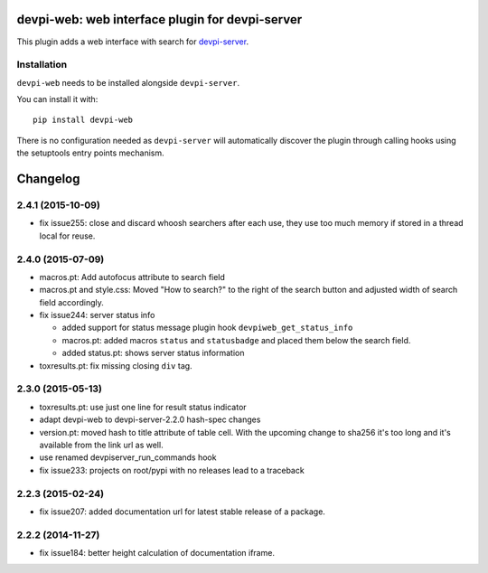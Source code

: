 devpi-web: web interface plugin for devpi-server
================================================

This plugin adds a web interface with search for `devpi-server`_.

.. _devpi-server: http://pypi.python.org/pypi/devpi-server


Installation
------------

``devpi-web`` needs to be installed alongside ``devpi-server``.

You can install it with::

    pip install devpi-web

There is no configuration needed as ``devpi-server`` will automatically discover the plugin through calling hooks using the setuptools entry points mechanism.


Changelog
=========

2.4.1 (2015-10-09)
------------------

- fix issue255: close and discard whoosh searchers after each use, they use too
  much memory if stored in a thread local for reuse.


2.4.0 (2015-07-09)
------------------

- macros.pt: Add autofocus attribute to search field

- macros.pt and style.css: Moved "How to search?" to the right of the search
  button and adjusted width of search field accordingly.

- fix issue244: server status info

  - added support for status message plugin hook ``devpiweb_get_status_info``
  - macros.pt: added macros ``status`` and ``statusbadge`` and placed them
    below the search field.
  - added status.pt: shows server status information

- toxresults.pt: fix missing closing ``div`` tag.


2.3.0 (2015-05-13)
------------------

- toxresults.pt: use just one line for result status indicator

- adapt devpi-web to devpi-server-2.2.0 hash-spec changes

- version.pt: moved hash to title attribute of table cell. With the upcoming
  change to sha256 it's too long and it's available from the link url as well.

- use renamed devpiserver_run_commands hook 

- fix issue233: projects on root/pypi with no releases lead to a traceback


2.2.3 (2015-02-24)
------------------

- fix issue207: added documentation url for latest stable release of a package.


2.2.2 (2014-11-27)
------------------

- fix issue184: better height calculation of documentation iframe.



